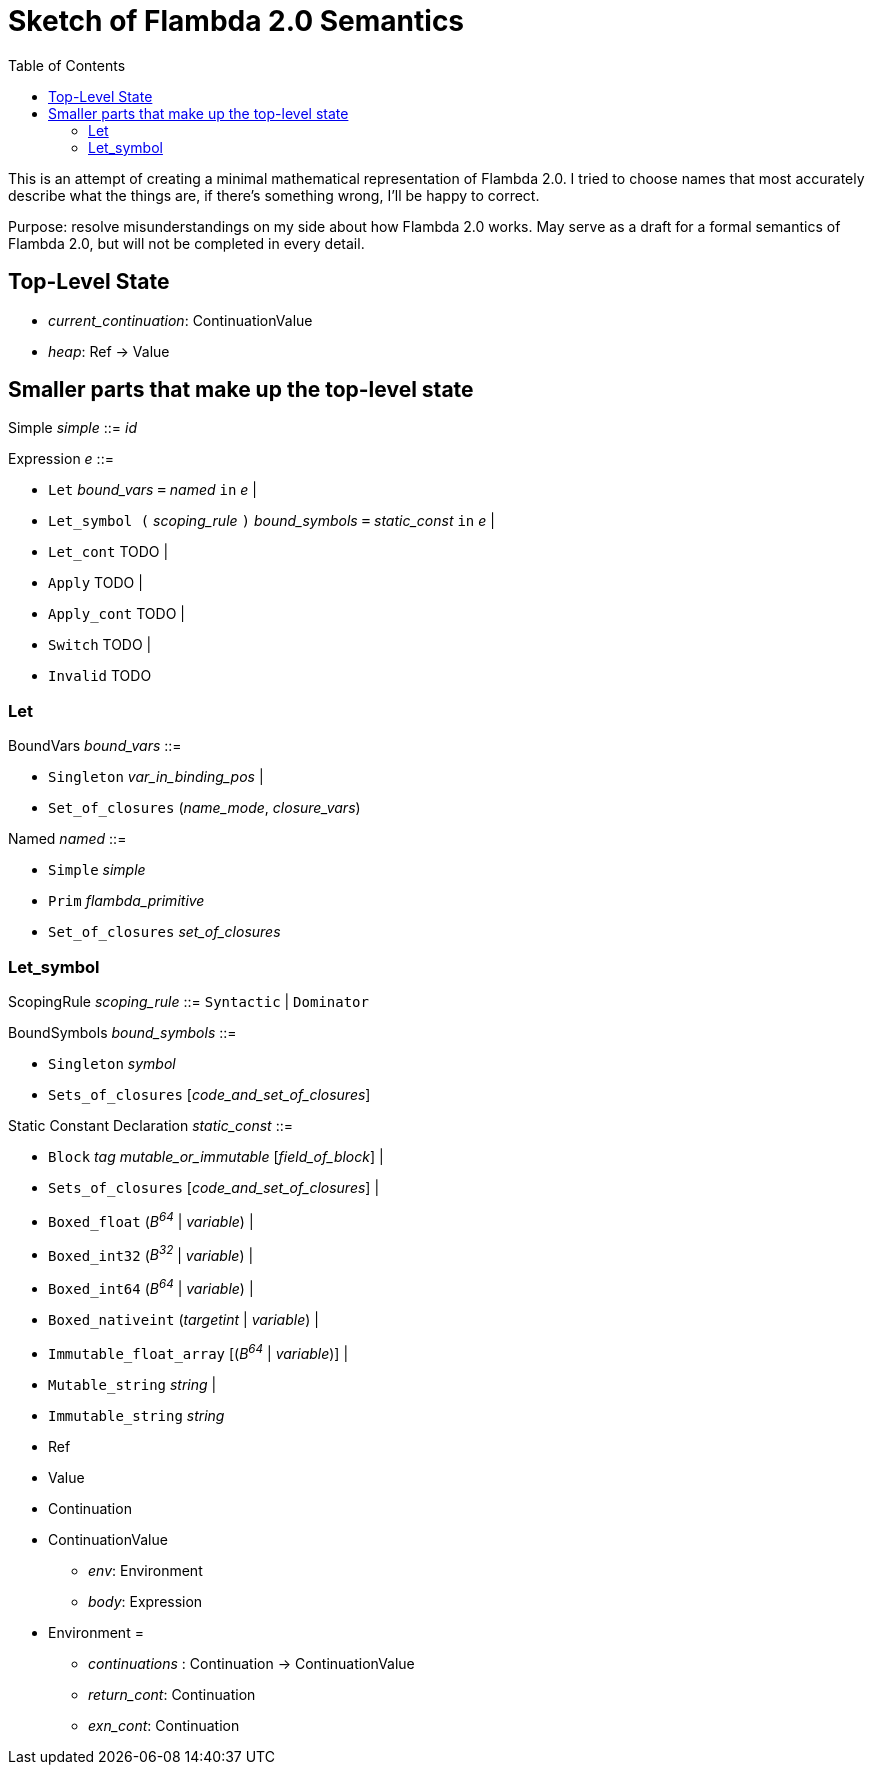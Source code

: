 :toc:
:toclevels: 5


# Sketch of Flambda 2.0 Semantics

This is an attempt of creating a minimal mathematical representation of Flambda 2.0. I tried to choose names that most accurately describe what the things are, if there's something wrong, I'll be happy to correct.

Purpose: resolve misunderstandings on my side about how Flambda 2.0 works. May serve as a draft for a formal semantics of Flambda 2.0, but will not be completed in every detail.

## Top-Level State
* _current_continuation_: ContinuationValue
* _heap_: Ref -> Value

## Smaller parts that make up the top-level state
Simple _simple_ ::= _id_

Expression _e_ ::=

* `Let` _bound_vars_ `=` _named_ `in` _e_  |
* `Let_symbol (` _scoping_rule_ `)` _bound_symbols_ `=` _static_const_ `in` _e_ |
* `Let_cont` TODO |
* `Apply` TODO |
* `Apply_cont` TODO |
* `Switch` TODO |
* `Invalid` TODO

### Let

BoundVars _bound_vars_ ::=

* `Singleton` _var_in_binding_pos_ |
* `Set_of_closures` (_name_mode_, _closure_vars_)

Named _named_ ::=

* `Simple` _simple_
* `Prim` _flambda_primitive_
* `Set_of_closures` _set_of_closures_

### Let_symbol

ScopingRule _scoping_rule_ ::= `Syntactic` | `Dominator`

BoundSymbols _bound_symbols_ ::=

* `Singleton` _symbol_
* `Sets_of_closures` [_code_and_set_of_closures_]

Static Constant Declaration _static_const_ ::=

* `Block` _tag_ _mutable_or_immutable_ [_field_of_block_] |
* `Sets_of_closures` [_code_and_set_of_closures_] |
* `Boxed_float` (_B^64^_ | _variable_) |
* `Boxed_int32` (_B^32^_ | _variable_)  |
* `Boxed_int64` (_B^64^_ | _variable_)  |
* `Boxed_nativeint` (_targetint_ | _variable_)  |
* `Immutable_float_array` [(_B^64^_ | _variable_)] |
* `Mutable_string` _string_ |
* `Immutable_string` _string_





* Ref
* Value
* Continuation
* ContinuationValue
** _env_: Environment
** _body_: Expression
* Environment =
** _continuations_ : Continuation -> ContinuationValue
** _return_cont_: Continuation
** _exn_cont_: Continuation


